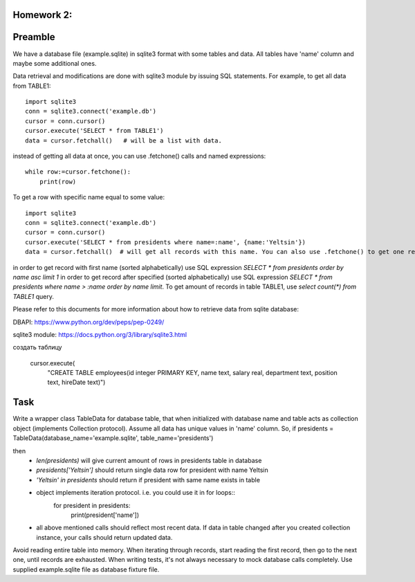 Homework 2:
============

Preamble
========

We have a database file (example.sqlite) in sqlite3 format with some tables and data. All tables have 'name' column and maybe some additional ones.

Data retrieval and modifications are done with sqlite3 module by issuing SQL statements.
For example, to get all data from TABLE1::

    import sqlite3
    conn = sqlite3.connect('example.db')
    cursor = conn.cursor()
    cursor.execute('SELECT * from TABLE1')
    data = cursor.fetchall()   # will be a list with data.

instead of getting all data at once, you can use .fetchone() calls and named expressions::

    while row:=cursor.fetchone():
        print(row)

To get a row with specific name equal to some value::

    import sqlite3
    conn = sqlite3.connect('example.db')
    cursor = conn.cursor()
    cursor.execute('SELECT * from presidents where name=:name', {name:'Yeltsin'})
    data = cursor.fetchall()  # will get all records with this name. You can also use .fetchone() to get one record.

in order to get record with first name (sorted alphabetically) use SQL expression `SELECT * from presidents order by name asc limit 1`
in order to get record after specified (sorted alphabetically) use SQL expression `SELECT * from presidents where name > :name order by name limit`.
To get amount of records in table TABLE1, use `select count(*) from TABLE1` query.


Please refer to this documents for more information about how to retrieve data from sqlite database:

DBAPI: https://www.python.org/dev/peps/pep-0249/

sqlite3 module: https://docs.python.org/3/library/sqlite3.html

создать таблицу

    cursor.execute(
        "CREATE TABLE employees(id integer PRIMARY KEY, name text, salary real, department text, position text, hireDate text)")

Task
====

Write a wrapper class TableData for database table, that when initialized with database name and table acts as collection object (implements Collection protocol).
Assume all data has unique values in 'name' column.
So, if presidents = TableData(database_name='example.sqlite', table_name='presidents')

then
 -  `len(presidents)` will give current amount of rows in presidents table in database
 -  `presidents['Yeltsin']` should return single data row for president with name Yeltsin
 -  `'Yeltsin' in presidents` should return if president with same name exists in table
 -  object implements iteration protocol. i.e. you could use it in for loops::
       for president in presidents:
           print(president['name'])
 - all above mentioned calls should reflect most recent data. If data in table changed after you created collection instance, your calls should return updated data.

Avoid reading entire table into memory. When iterating through records, start reading the first record, then go to the next one, until records are exhausted.
When writing tests, it's not always necessary to mock database calls completely. Use supplied example.sqlite file as database fixture file.
